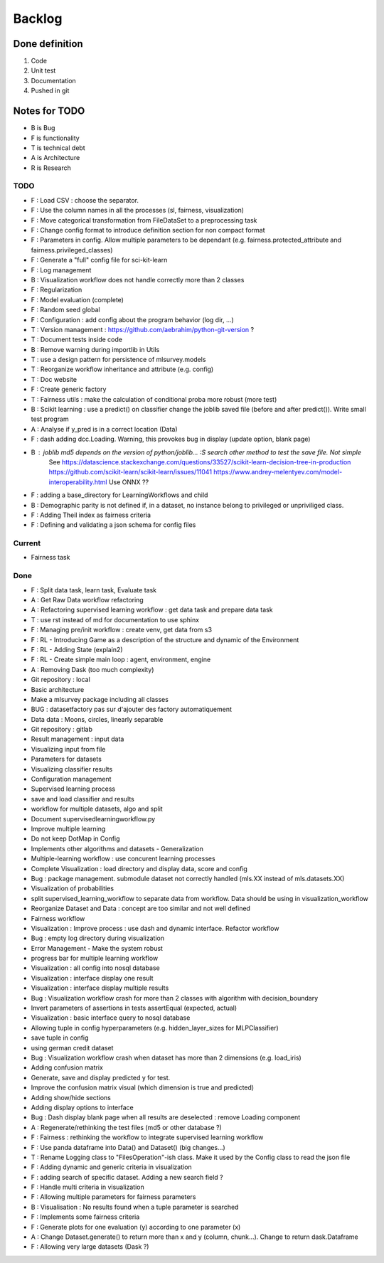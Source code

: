 Backlog
=======

Done definition
---------------
1. Code 
2. Unit test
3. Documentation
4. Pushed in git

Notes for TODO
--------------
* B is Bug
* F is functionality
* T is technical debt
* A is Architecture
* R is Research

TODO
^^^^

* F : Load CSV : choose the separator.
* F : Use the column names in all the processes (sl, fairness, visualization)
* F : Move categorical transformation from FileDataSet to a preprocessing task
* F : Change config format to introduce definition section for non compact format
* F : Parameters in config. Allow multiple parameters to be dependant (e.g. fairness.protected_attribute and fairness.privileged_classes)
* F : Generate a "full" config file for sci-kit-learn
* F : Log management
* B : Visualization workflow does not handle correctly more than 2 classes
* F : Regularization
* F : Model evaluation (complete)
* F : Random seed global
* F : Configuration : add config about the program behavior (log dir, ...)
* T : Version management : https://github.com/aebrahim/python-git-version ?
* T : Document tests inside code
* B : Remove warning during importlib in Utils
* T : use a design pattern for persistence of mlsurvey.models
* T : Reorganize workflow inheritance and attribute (e.g. config)
* T : Doc website
* F : Create generic factory
* T : Fairness utils : make the calculation of conditional proba more robust (more test)
* B : Scikit learning : use a predict() on classifier change the joblib saved file (before and after predict()). Write small test program
* A : Analyse if y_pred is in a correct location (Data)
* F : dash adding dcc.Loading. Warning, this provokes bug in display (update option, blank page)
* B : joblib md5 depends on the version of python/joblib... :S search other method to test the save file. Not simple
        See https://datascience.stackexchange.com/questions/33527/scikit-learn-decision-tree-in-production
        https://github.com/scikit-learn/scikit-learn/issues/11041
        https://www.andrey-melentyev.com/model-interoperability.html
        Use ONNX ??
* F : adding a base_directory for LearningWorkflows and child
* B : Demographic parity is not defined if, in a dataset, no instance belong to privileged or unpriviliged class.
* F : Adding Theil index as fairness criteria
* F : Defining and validating a json schema for config files

Current
^^^^^^^
* Fairness task

Done
^^^^
* F : Split data task, learn task, Evaluate task
* A : Get Raw Data workflow refactoring
* A : Refactoring supervised learning workflow : get data task and prepare data task
* T : use rst instead of md for documentation to use sphinx
* F : Managing pre/init workflow : create venv, get data from s3
* F : RL - Introducing Game as a description of the structure and dynamic of the Environment
* F : RL - Adding State (explain2)
* F : RL - Create simple main loop : agent, environment, engine
* A : Removing Dask (too much complexity)
* Git repository : local
* Basic architecture
* Make a mlsurvey package including all classes
* BUG : datasetfactory pas sur d'ajouter des factory automatiquement
* Data data : Moons, circles, linearly separable
* Git repository : gitlab
* Result management : input data
* Visualizing input from file
* Parameters for datasets
* Visualizing classifier results
* Configuration management
* Supervised learning process
* save and load classifier and results
* workflow for multiple datasets, algo and split
* Document supervisedlearningworkflow.py
* Improve multiple learning
* Do not keep DotMap in Config 
* Implements other algorithms and datasets - Generalization
* Multiple-learning workflow : use concurent learning processes
* Complete Visualization : load directory and display data, score and config
* Bug : package management. submodule dataset not correctly handled (mls.XX instead of mls.datasets.XX)
* Visualization of probabilities
* split supervised_learning_workflow to separate data from workflow. Data should be using in visualization_workflow
* Reorganize Dataset and Data : concept are too similar and not well defined
* Fairness workflow
* Visualization : Improve process : use dash  and dynamic interface. Refactor workflow
* Bug : empty log directory during visualization
* Error Management - Make the system robust
* progress bar for multiple learning workflow
* Visualization : all config into nosql database
* Visualization : interface display one result
* Visualization : interface display multiple results
* Bug : Visualization workflow crash for more than 2 classes with algorithm with decision_boundary
* Invert parameters of assertions in tests assertEqual (expected, actual)
* Visualization : basic interface query to nosql database 
* Allowing tuple in config hyperparameters (e.g. hidden_layer_sizes for MLPClassifier)
* save tuple in config
* using german credit dataset
* Bug : Visualization workflow crash when dataset has more than 2 dimensions (e.g. load_iris)
* Adding confusion matrix
* Generate, save and display predicted y for test. 
* Improve the confusion matrix visual (which dimension is true and predicted)
* Adding show/hide sections
* Adding display options to interface
* Bug : Dash display blank page when all results are deselected : remove Loading component
* A : Regenerate/rethinking the test files (md5 or other database ?)
* F : Fairness : rethinking the workflow to integrate supervised learning workflow
* F : Use panda dataframe into Data() and Dataset() (big changes...)
* T : Rename Logging class to "FilesOperation"-ish class. Make it used by the Config class to read the json file
* F : Adding dynamic and generic criteria in visualization
* F : adding search of specific dataset. Adding a new search field ?
* F : Handle multi criteria in visualization
* F : Allowing multiple parameters for fairness parameters
* B : Visualisation : No results found when a tuple parameter is searched
* F : Implements some fairness criteria
* F : Generate plots for one evaluation (y) according to one parameter (x)
* A : Change Dataset.generate() to return more than x and y (column, chunk...). Change to return dask.Dataframe
* F : Allowing very large datasets (Dask ?)



